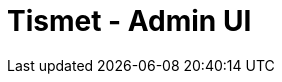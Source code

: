 ////
Copyright Glen Knowles 2018 - 2019.
Distributed under the Boost Software License, Version 1.0.
////

= Tismet - Admin UI
